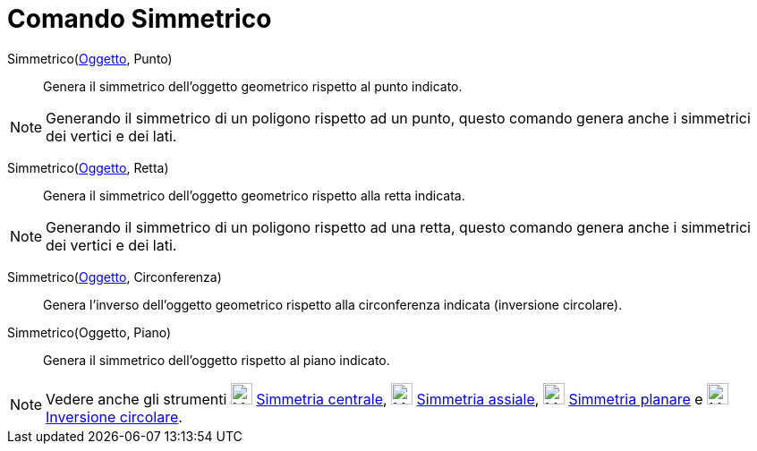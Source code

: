 = Comando Simmetrico

Simmetrico(xref:/Oggetti_geometrici.adoc[Oggetto], Punto)::
  Genera il simmetrico dell'oggetto geometrico rispetto al punto indicato.

[NOTE]
====

Generando il simmetrico di un poligono rispetto ad un punto, questo comando genera anche i simmetrici dei vertici e dei
lati.

====

Simmetrico(xref:/Oggetti_geometrici.adoc[Oggetto], Retta)::
  Genera il simmetrico dell'oggetto geometrico rispetto alla retta indicata.

[NOTE]
====

Generando il simmetrico di un poligono rispetto ad una retta, questo comando genera anche i simmetrici dei vertici e dei
lati.

====

Simmetrico(xref:/Oggetti_geometrici.adoc[Oggetto], Circonferenza)::
  Genera l'inverso dell'oggetto geometrico rispetto alla circonferenza indicata (inversione circolare).

Simmetrico(Oggetto, Piano)::
  Genera il simmetrico dell'oggetto rispetto al piano indicato.

[NOTE]
====

Vedere anche gli strumenti image:24px-Mode_mirroratpoint.svg.png[Mode mirroratpoint.svg,width=24,height=24]
xref:/tools/Strumento_Simmetria_centrale.adoc[Simmetria centrale], image:24px-Mode_mirroratline.svg.png[Mode
mirroratline.svg,width=24,height=24] xref:/tools/Strumento_Simmetria_assiale.adoc[Simmetria assiale],
image:24px-Mode_mirroratplane.svg.png[Mode mirroratplane.svg,width=24,height=24]
xref:/tools/Strumento_Simmetria_planare.adoc[Simmetria planare] e image:24px-Mode_mirroratcircle.svg.png[Mode
mirroratcircle.svg,width=24,height=24] xref:/tools/Strumento_Inversione_circolare.adoc[Inversione circolare].

====
